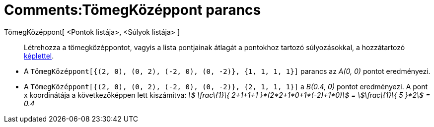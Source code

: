 = Comments:TömegKözéppont parancs
ifdef::env-github[:imagesdir: /hu/modules/ROOT/assets/images]

TömegKözéppont[ <Pontok listája>, <Súlyok listája> ]::
  Létrehozza a tömegközéppontot, vagyis a lista pontjainak átlagát a pontokhoz tartozó súlyozásokkal, a hozzátartozó
  http://hu.wikipedia.org/wiki/Tömegközéppont[képlettel].

[EXAMPLE]
====

* A `++TömegKözéppont[{(2, 0), (0, 2), (-2, 0), (0, -2)}, {1, 1, 1, 1}]++` parancs az _A(0, 0)_ pontot eredményezi.
* A `++TömegKözéppont[{(2, 0), (0, 2), (-2, 0), (0, -2)}, {2, 1, 1, 1}]++` a _B(0.4, 0)_ pontot eredményezi. A pont x
koordinátája a következőképpen lett kiszámítva: _stem:[ \frac\{1}\{ 2+1+1+1 }*(2*2+1*0+1*(-2)+1*0)] = stem:[\frac\{1}\{
5 }*2] = 0.4_

====
